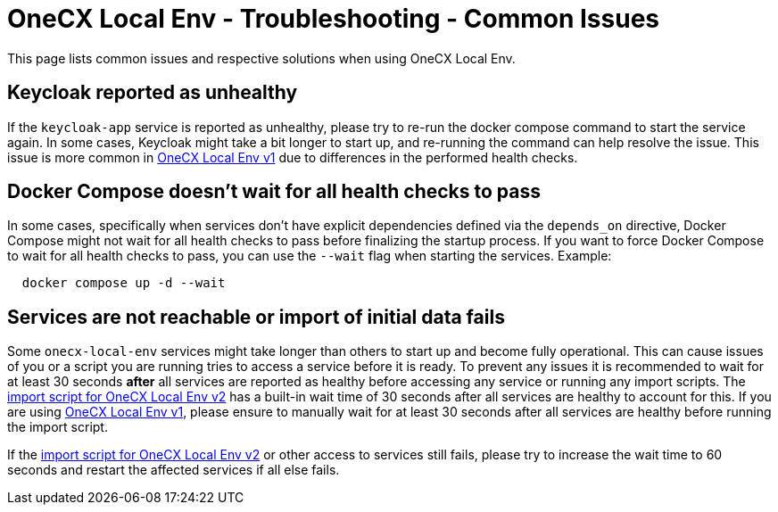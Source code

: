 =  OneCX Local Env - Troubleshooting - Common Issues
:idprefix:
:idseparator: -
:imagesdir: ../images

This page lists common issues and respective solutions when using OneCX Local Env.

== Keycloak reported as unhealthy
If the `keycloak-app` service is reported as unhealthy, please try to re-run the docker compose command to start the service again. In some cases, Keycloak might take a bit longer to start up, and re-running the command can help resolve the issue. This issue is more common in xref:general:versions/v1/v1.adoc[OneCX Local Env v1] due to differences in the performed health checks.

== Docker Compose doesn't wait for all health checks to pass
In some cases, specifically when services don't have explicit dependencies defined via the `depends_on` directive, Docker Compose might not wait for all health checks to pass before finalizing the startup process. If you want to force Docker Compose to wait for all health checks to pass, you can use the `--wait` flag when starting the services. Example:
[source,bash]
----
  docker compose up -d --wait
----

== Services are not reachable or import of initial data fails
Some `onecx-local-env` services might take longer than others to start up and become fully operational. This can cause issues of you or a script you are running tries to access a service before it is ready. To prevent any issues it is recommended to wait for at least 30 seconds *after* all services are reported as healthy before accessing any service or running any import scripts. The link:https://github.com/onecx/onecx-local-env/blob/main/versions/v2/import-onecx.v2.sh[import script for OneCX Local Env v2] has a built-in wait time of 30 seconds after all services are healthy to account for this. If you are using xref:general:versions/v1/v1.adoc[OneCX Local Env v1], please ensure to manually wait for at least 30 seconds after all services are healthy before running the import script. 

If the link:https://github.com/onecx/onecx-local-env/blob/main/versions/v2/import-onecx.v2.sh[import script for OneCX Local Env v2] or other access to services still fails, please try to increase the wait time to 60 seconds and restart the affected services if all else fails.